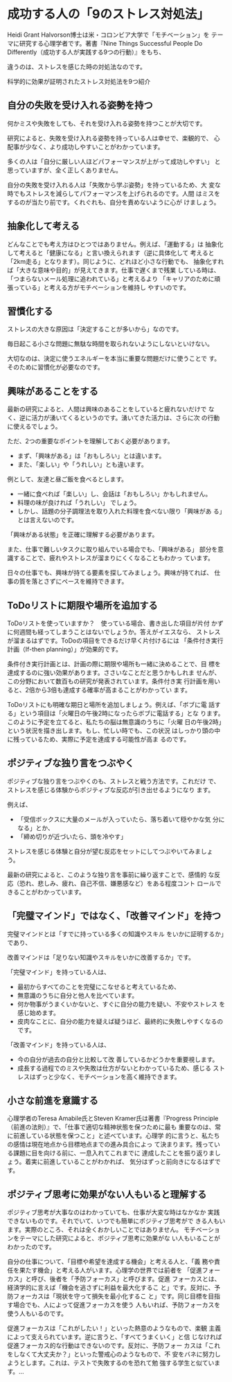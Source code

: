 * 成功する人の「9のストレス対処法」

 Heidi Grant Halvorson博士は米・コロンビア大学で「モチベーション」を
 テーマに研究する心理学者です。著書『Nine Things Successful People
 Do Differently（成功する人が実践する9つの行動）』をもち、

 違うのは、ストレスを感じた時の対処法なのです。

 科学的に効果が証明されたストレス対処法を9つ紹介

** 自分の失敗を受け入れる姿勢を持つ

   何かミスや失敗をしても、それを受け入れる姿勢を持つことが大切です。

   研究によると、失敗を受け入れる姿勢を持っている人は幸せで、楽観的で、
   心配事が少なく、より成功しやすいことがわかっています。

   多くの人は「自分に厳しい人ほどパフォーマンスが上がって成功しやすい」
   と思っていますが、全く正しくありません。

   自分の失敗を受け入れる人は「失敗から学ぶ姿勢」を持っているため、大
   変な時でもストレスを減らしてパフォーマンスを上げられるのです。人間
   はミスをするのが当たり前です。くれぐれも、自分を責めないように心が
   けましょう。

** 抽象化して考える

   どんなことでも考え方はひとつではありません。例えば、「運動する」は
   抽象化して考えると「健康になる」と言い換えられます（逆に具体化して
   考えると「2km走る」となります）。同じように、どれほど小さな行動でも、
   抽象化すれば「大きな意味や目的」が見えてきます。仕事で遅くまで残業
   している時は、「つまらないメール処理に追われている」と考えるより
   「キャリアのために頑張っている」と考える方がモチベーションを維持し
   やすいのです。

** 習慣化する

   ストレスの大きな原因は「決定することが多いから」なのです。
    
   毎日起こる小さな問題に無駄な時間を取られないようにしないといけない。

   大切なのは、決定に使うエネルギーを本当に重要な問題だけに使うことで
   す。そのために習慣化が必要なのです。

** 興味があることをする

   最新の研究によると、人間は興味のあることをしていると疲れないだけで
   なく、逆に活力が湧いてくるというのです。湧いてきた活力は、さらに次
   の行動に使えるでしょう。

   ただ、2つの重要なポイントを理解しておく必要があります。

   - まず、「興味がある」は「おもしろい」とは違います。
   - また、「楽しい」や「うれしい」とも違います。

   例として、友達と昼ご飯を食べるとします。

   - 一緒に食べれば「楽しい」し、会話は「おもしろい」かもしれません。
   - 料理の味が良ければ「うれしい」 でしょう。
   - しかし、話題の分子調理法を取り入れた料理を食べない限り「興味があ
     る」とは言えないのです。

   「興味がある状態」を正確に理解する必要があります。
      
   また、仕事で難しいタスクに取り組んでいる場合でも、「興味がある」
   部分を意識することで、疲れやストレスが溜まりにくくなることもわかっ
   ています。

   日々の仕事でも、興味が持てる要素を探してみましょう。興味が持てれば、
   仕事の質を落とさずにペースを維持できます。

** ToDoリストに期限や場所を追加する

   ToDoリストを使っていますか？　使っている場合、書き出した項目が片付
   かずに何週間も経ってしまうことはないでしょうか。答えがイエスなら、
   ストレスが溜まるはずです。ToDoの項目をできるだけ早く片付けるには
   「条件付き実行計画（If-then planning）」が効果的です。

   条件付き実行計画とは、計画の際に期限や場所も一緒に決めることで、目
   標を達成するのに強い効果があります。ささいなことだと思うかもしれま
   せんが、この分野において数百もの研究が発表されています。条件付き実
   行計画を用いると、2倍から3倍も達成する確率が高まることがわかってい
   ます。

   ToDoリストにも明確な期日と場所を追加しましょう。例えば、「ボブに電
   話する」という項目は「火曜日の午後2時になったらボブに電話する」とな
   ります。このように予定を立てると、私たちの脳は無意識のうちに「火曜
   日の午後2時」という状況を描き出します。もし、忙しい時でも、この状況
   はしっかり頭の中に残っているため、実際に予定を達成する可能性が高ま
   るのです。


** ポジティブな独り言をつぶやく

   ポジティブな独り言をつぶやくのも、ストレスと戦う方法です。これだけ
   で、ストレスを感じる体験からポジティブな反応が引き出せるようになり
   ます。

   例えば、
   
   - 「受信ボックスに大量のメールが入っていたら、落ち着いて穏やかな気
     分になる」とか、
   - 「締め切りが近づいたら、頭を冷やす」

   ストレスを感じる体験と自分が望む反応をセットにしてつぶやいてみましょ
   う。

   最新の研究によると、このような独り言を事前に繰り返すことで、感情的
   な反応（恐れ、悲しみ、疲れ、自己不信、嫌悪感など）をある程度コント
   ロールできることがわかっています。

** 「完璧マインド」ではなく、「改善マインド」を持つ

   完璧マインドとは「すでに持っている多くの知識やスキル
   をいかに証明するか」であり、

   改善マインドは「足りない知識やスキルをいかに改善するか」です。

   「完璧マインド」を持っている人は、
   - 最初からすべてのことを完璧にこなせると考えているため、
   - 無意識のうちに自分と他人を比べています。
   - 何か物事がうまくいかないと、すぐに自分の能力を疑い、不安やストレス
     を感じ始めます。
   - 皮肉なことに、自分の能力を疑えば疑うほど、最終的に失敗しやすくなるのです。

   「改善マインド」を持っている人は、
   - 今の自分が過去の自分と比較して改 善しているかどうかを重要視します。
   - 成長する過程でのミスや失敗は仕方がないとわかっているため、感じる
     ストレスはずっと少なく、モチベーションを高く維持できます。

** 小さな前進を意識する

   心理学者のTeresa Amabile氏とSteven Kramer氏は著書『Progress
   Principle（前進の法則）』で、「仕事で適切な精神状態を保つために最も
   重要なのは、常に前進している状態を保つこと」と述べています。心理学
   的に言うと、私たちの感情は現在地点から目標地点までの進み具合によっ
   て決まります。残っている課題に目を向ける前に、一息入れてこれまでに
   達成したことを振り返りましょう。着実に前進していることがわかれば、
   気分はずっと前向きになるはずです。
 
** ポジティブ思考に効果がない人もいると理解する
 
   ポジティブ思考が大事なのはわかっていても、仕事が大変な時はなかなか
   実践できないものです。それでいて、いつでも簡単にポジティブ思考がで
   きる人もいます。実際のところ、それは全くおかしいことではありません。
   モチベーションをテーマにした研究によると、ポジティブ思考に効果がな
   い人もいることがわかったのです。
 
   自分の仕事について、「目標や希望を達成する機会」と考える人と、「義
   務や責任を果たす機会」と考える人がいます。心理学の世界では前者を
   「促進フォーカス」と呼び、後者を「予防フォーカス」と呼びます。促進
   フォーカスとは、経済学的に言えば「機会を逃さずに利益を最大化するこ
   と」です。反対に、予防フォーカスは「現状を守って損失を最小化するこ
   と」です。同じ目標を目指す場合でも、人によって促進フォーカスを使う
   人もいれば、予防フォーカスを使う人もいるのです。
 
   促進フォーカスは「これがしたい！」といった熱意のようなもので、楽観
   主義によって支えられています。逆に言うと、「すべてうまくいく」と信
   じなければ促進フォーカス的な行動はできないのです。反対に、予防フォー
   カスは「これをしなくて大丈夫か？」といった警戒心のようなもので、不
   安をバネに努力しようとします。これは、テストで失敗するのを恐れて勉
   強する学生と似ています。…


